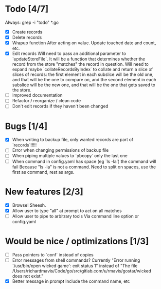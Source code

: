 * Todo [4/7]
  Always: grep -i "todo" *.go
  - [X] Create records
  - [X] Delete records
  - [X] Wrapup function
    After acting on value.
    Update touched date and count, etc.
  - [X] Edit records
    Will need to pass an additional parameter to `updateStoreFile`. It will be a function that determines whether the record from the store "matches" the record in question.
    Will need to expand maybe `collateRecordsByIndex` to collate and return a slice of slices of records: the first element in each subslice will be the old one, and that will be the one to compare on, and the second element in each subslice will be the new one, and that will be the one that gets saved to the store.
  - [ ] Improved documentation
  - [ ] Refactor / reorganize / clean code
  - [ ] Don't edit records if they haven't been changed



* Bugs [1/4]
  - [X] When writing to backup file, only wanted records are part of `records`!!!!!
  - [ ] Error when changing permissions of backup file
  - [ ] When piping multiple values to `pbcopy` only the last one
  - [ ] When command in config.yaml has space (eg `ls -la`) the command will fail
    Because "ls -la" is not a command.
    Need to split on spaces, use the first as command, rest as args.



* New features [2/3]
  - [X] Browse! Sheesh.
  - [X] Allow user to type "all" at prompt to act on all matches
  - [ ] Allow user to pipe to arbitrary tools
    Via command line option or config.yaml



* Would be nice / optimizations [1/3]
  - [ ] Pass pointers to `conf` instead of copies
  - [ ] Error messages from shell commands?
    Currently "Error running `/usr/bin/open wicked game`: exit status 1" instead of "The file /Users/richardmavis/Code/go/src/gitlab.com/u/rmavis/gostar/wicked does not exist."
  - [X] Better message in prompt
    Include the command name, etc
